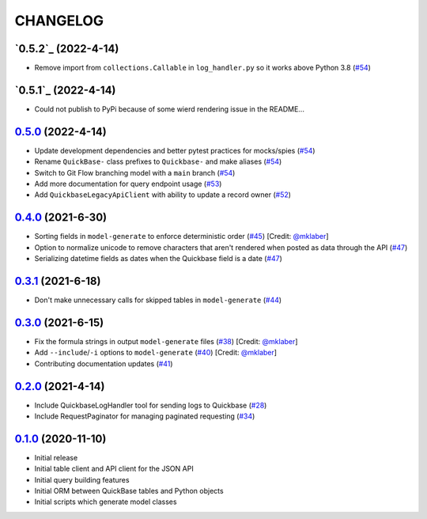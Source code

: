 ==========
CHANGELOG
==========

`0.5.2`_ (2022-4-14)
---------------------

* Remove import from ``collections.Callable`` in ``log_handler.py`` so it works above Python 3.8 (`#54`_)


`0.5.1`_ (2022-4-14)
---------------------

* Could not publish to PyPi because of some wierd rendering issue in the README...

`0.5.0`_ (2022-4-14)
---------------------

* Update development dependencies and better pytest practices for mocks/spies (`#54`_)
* Rename ``QuickBase-`` class prefixes to ``Quickbase-`` and make aliases  (`#54`_)
* Switch to Git Flow branching model with a ``main`` branch (`#54`_)
* Add more documentation for query endpoint usage (`#53`_)
* Add ``QuickbaseLegacyApiClient`` with ability to update a record owner (`#52`_)


`0.4.0`_ (2021-6-30)
---------------------

* Sorting fields in ``model-generate`` to enforce deterministic order  (`#45`_) [Credit: `@mklaber`_]
* Option to normalize unicode to remove characters that aren't rendered when posted as data through the API  (`#47`_)
* Serializing datetime fields as dates when the Quickbase field is a date  (`#47`_)


`0.3.1`_ (2021-6-18)
---------------------

* Don't make unnecessary calls for skipped tables in ``model-generate`` (`#44`_)


`0.3.0`_ (2021-6-15)
---------------------

* Fix the formula strings in output ``model-generate`` files (`#38`_) [Credit: `@mklaber`_]
* Add ``--include``/``-i`` options to ``model-generate`` (`#40`_) [Credit: `@mklaber`_]
* Contributing documentation updates (`#41`_)


`0.2.0`_ (2021-4-14)
---------------------

* Include QuickbaseLogHandler tool for sending logs to Quickbase (`#28`_)
* Include RequestPaginator for managing paginated requesting (`#34`_)




`0.1.0`_ (2020-11-10)
---------------------

* Initial release
* Initial table client and API client for the JSON API
* Initial query building features
* Initial ORM between QuickBase tables and Python objects
* Initial scripts which generate model classes


..
   Tags


.. _`0.1.0`: https://github.com/tkutcher/quickbase-client/releases/tag/v0.1.0
.. _`0.2.0`: https://github.com/tkutcher/quickbase-client/releases/tag/v0.2.0
.. _`0.3.0`: https://github.com/tkutcher/quickbase-client/releases/tag/v0.3.0
.. _`0.3.1`: https://github.com/tkutcher/quickbase-client/releases/tag/v0.3.1
.. _`0.4.0`: https://github.com/tkutcher/quickbase-client/releases/tag/v0.4.0
.. _`0.5.0`: https://github.com/tkutcher/quickbase-client/releases/tag/v0.5.0


..
   Issues


.. _`#28`: https://github.com/tkutcher/quickbase-client/issues/28
.. _`#34`: https://github.com/tkutcher/quickbase-client/issues/34
.. _`#38`: https://github.com/tkutcher/quickbase-client/issues/38
.. _`#40`: https://github.com/tkutcher/quickbase-client/issues/40
.. _`#41`: https://github.com/tkutcher/quickbase-client/issues/41
.. _`#44`: https://github.com/tkutcher/quickbase-client/issues/44
.. _`#45`: https://github.com/tkutcher/quickbase-client/issues/45
.. _`#47`: https://github.com/tkutcher/quickbase-client/issues/47
.. _`#52`: https://github.com/tkutcher/quickbase-client/issues/52
.. _`#53`: https://github.com/tkutcher/quickbase-client/issues/53
.. _`#54`: https://github.com/tkutcher/quickbase-client/issues/54


..
   Contributors


.. _`@mklaber`: https://github.com/mklaber


